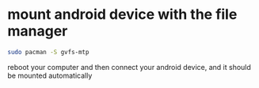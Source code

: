 #+STARTUP: showall
* mount android device with the file manager

#+begin_src sh
sudo pacman -S gvfs-mtp
#+end_src

reboot your computer and then connect your android device,
and it should be mounted automatically
